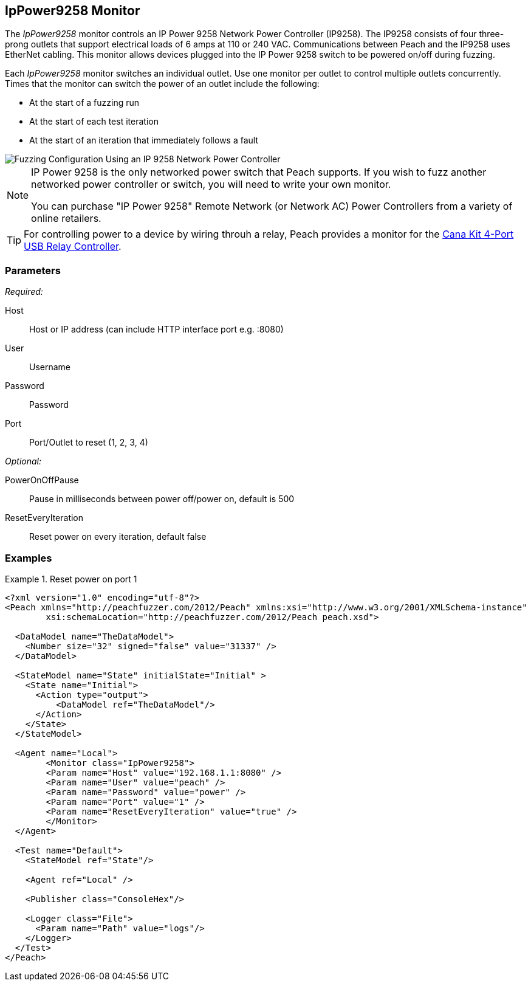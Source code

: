 :images: ../images
<<<
[[Monitors_IpPower9258]]
== IpPower9258 Monitor

The _IpPower9258_ monitor controls an IP Power 9258 Network Power Controller (IP9258). The IP9258 consists of four three-prong outlets that support electrical loads of 6 amps at 110 or 240 VAC. Communications between Peach and the IP9258 uses EtherNet cabling. This monitor allows devices plugged into the IP Power 9258 switch to be powered on/off during fuzzing.

Each _IpPower9258_ monitor switches an individual outlet. Use one monitor per outlet to control multiple outlets concurrently. Times that the monitor can switch the power of an outlet include the following:

* At the start of a fuzzing run
* At the start of each test iteration
* At the start of an iteration that immediately follows a fault 

image::{images}/IP9258Mtr.PNG["Fuzzing Configuration Using an IP 9258 Network Power Controller", scalewidth="75%"] 


[NOTE]
===============================

IP Power 9258 is the only networked power switch that Peach supports. If you wish to fuzz another networked power controller or switch, you will need to write your own monitor.

You can purchase "IP Power 9258" Remote Network (or Network AC) Power Controllers from a variety of online retailers. 

===============================

TIP: For controlling power to a device by wiring throuh a relay, Peach provides a monitor for the xref:Monitors_CanaKitRelay[Cana Kit 4-Port USB Relay Controller].

=== Parameters

_Required:_

Host:: Host or IP address (can include HTTP interface port e.g. :8080)
User:: Username
Password:: Password
Port:: Port/Outlet to reset (1, 2, 3, 4)

_Optional:_

PowerOnOffPause:: Pause in milliseconds between power off/power on, default is 500
ResetEveryIteration:: Reset power on every iteration, default false


=== Examples
ifdef::peachug[]

.Catch crashes from Movie Player +
====================

This parameter example is from a setup that controls port 1 of a IP Power 9258 Network Power Controller. If the hardware needs to restart (due to a fault), the monitor sends a signal to toggle the power to port 1 off, then back on.

[cols="2,4" options="header",halign="center"] 
|==========================================================
|Parameter    |Value
|Host                 |192.168.1.1:8080
|User                 |peach
|Password             |power
|Port                 |1
|ResetEveryIteration  |true
|==========================================================


====================

endif::peachug[]


ifndef::peachug[]

.Reset power on port 1
========================
[source,xml]
----
<?xml version="1.0" encoding="utf-8"?>
<Peach xmlns="http://peachfuzzer.com/2012/Peach" xmlns:xsi="http://www.w3.org/2001/XMLSchema-instance"
	xsi:schemaLocation="http://peachfuzzer.com/2012/Peach peach.xsd">

  <DataModel name="TheDataModel">
    <Number size="32" signed="false" value="31337" />
  </DataModel>

  <StateModel name="State" initialState="Initial" >
    <State name="Initial">
      <Action type="output">
          <DataModel ref="TheDataModel"/>
      </Action>
    </State>
  </StateModel>

  <Agent name="Local">
   	<Monitor class="IpPower9258">
    	<Param name="Host" value="192.168.1.1:8080" />
    	<Param name="User" value="peach" />
    	<Param name="Password" value="power" />
    	<Param name="Port" value="1" />
    	<Param name="ResetEveryIteration" value="true" />
  	</Monitor>
  </Agent>

  <Test name="Default">
    <StateModel ref="State"/>

    <Agent ref="Local" />

    <Publisher class="ConsoleHex"/>

    <Logger class="File">
      <Param name="Path" value="logs"/>
    </Logger>
  </Test>
</Peach>
----
========================

endif::peachug[]

